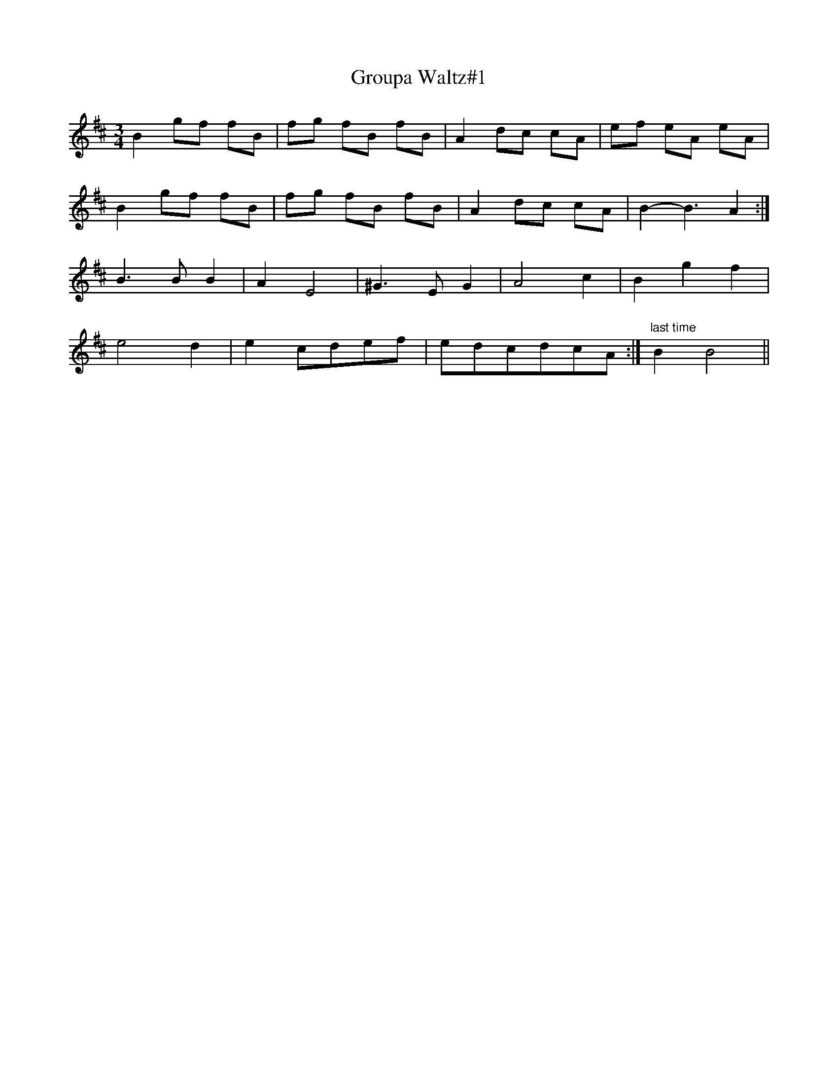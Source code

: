 X: 1
T:Groupa Waltz#1
S:Trevor Keates <tanda.keates:tesco.net> tradtunes 2001-10-16
M:3/4
L:1/8
K:Bm
B2  gf fB|fg fB fB|A2  dc cA|ef eA eA|
B2  gf fB|fg fB fB|A2  dc cA|B2-B3 A2 :|
B3BB2|A2E4|^G3EG2|A4c2|B2g2f2|
e4d2|e2 cdef|edcdcA:|"last time"B2B4||
